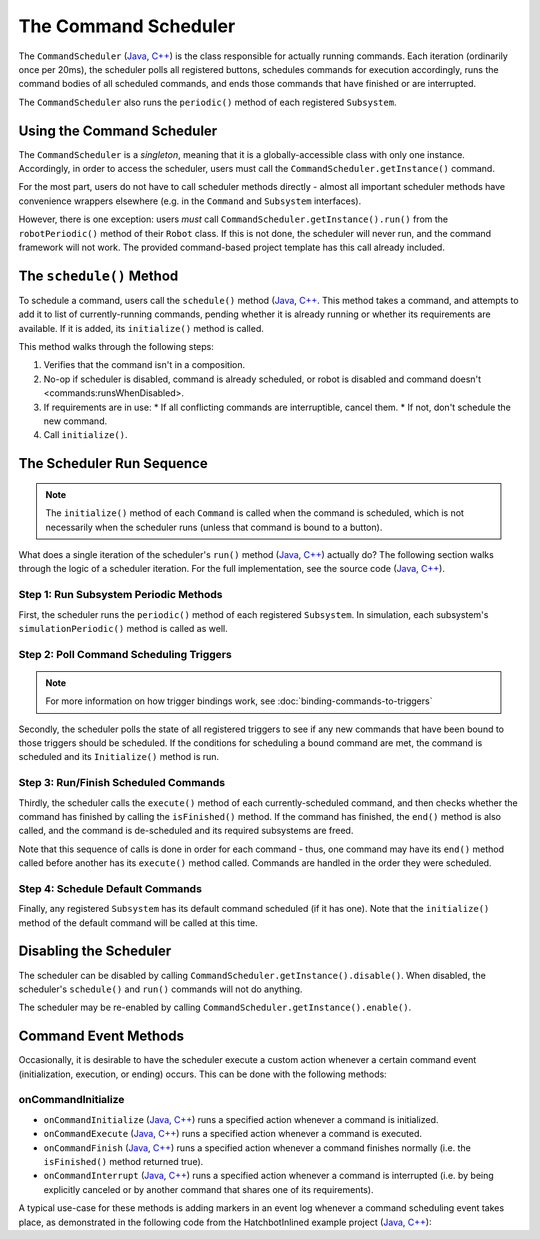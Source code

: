 The Command Scheduler
=====================

The ``CommandScheduler`` (`Java <https://github.wpilib.org/allwpilib/docs/release/java/edu/wpi/first/wpilibj2/command/CommandScheduler.html>`__, `C++ <https://github.wpilib.org/allwpilib/docs/release/cpp/classfrc2_1_1_command_scheduler.html>`__) is the class responsible for actually running commands.  Each iteration (ordinarily once per 20ms), the scheduler polls all registered buttons, schedules commands for execution accordingly, runs the command bodies of all scheduled commands, and ends those commands that have finished or are interrupted.

The ``CommandScheduler`` also runs the ``periodic()`` method of each registered ``Subsystem``.

Using the Command Scheduler
---------------------------

The ``CommandScheduler`` is a *singleton*, meaning that it is a globally-accessible class with only one instance.  Accordingly, in order to access the scheduler, users must call the ``CommandScheduler.getInstance()`` command.

For the most part, users do not have to call scheduler methods directly - almost all important scheduler methods have convenience wrappers elsewhere (e.g. in the ``Command`` and ``Subsystem`` interfaces).

However, there is one exception: users *must* call ``CommandScheduler.getInstance().run()`` from the ``robotPeriodic()`` method of their ``Robot`` class.  If this is not done, the scheduler will never run, and the command framework will not work.  The provided command-based project template has this call already included.

The ``schedule()`` Method
-------------------------

To schedule a command, users call the ``schedule()`` method (`Java <https://github.wpilib.org/allwpilib/docs/release/java/edu/wpi/first/wpilibj2/command/CommandScheduler.html#schedule(boolean,edu.wpi.first.wpilibj2.command.Command...)>`__, `C++ <https://github.wpilib.org/allwpilib/docs/release/cpp/classfrc2_1_1_command_scheduler.html#a26c120054ec626806d740f2c42d9dc4f>`__.  This method takes a command, and attempts to add it to list of currently-running commands, pending whether it is already running or whether its requirements are available.  If it is added, its ``initialize()`` method is called.

This method walks through the following steps:

#. Verifies that the command isn't in a composition.
#. No-op if scheduler is disabled, command is already scheduled, or robot is disabled and command doesn't <commands:runsWhenDisabled>.
#. If requirements are in use:
   * If all conflicting commands are interruptible, cancel them.
   * If not, don't schedule the new command.
#. Call ``initialize()``.

.. tabs::

  .. group-tab:: Java

    .. remoteliteralinclude:: https://raw.githubusercontent.com/wpilibsuite/allwpilib/v2023.2.1/wpilibNewCommands/src/main/java/edu/wpi/first/wpilibj2/command/CommandScheduler.java
      :language: java
      :lines: 202-245
      :linenos:
      :lineno-start: 202

    .. remoteliteralinclude:: https://raw.githubusercontent.com/wpilibsuite/allwpilib/v2023.2.1/wpilibNewCommands/src/main/java/edu/wpi/first/wpilibj2/command/CommandScheduler.java
      :language: java
      :lines: 181-191
      :linenos:
      :lineno-start: 181

  .. group-tab:: C++ (Source)

    .. remoteliteralinclude:: https://raw.githubusercontent.com/wpilibsuite/allwpilib/v2023.2.1/wpilibNewCommands/src/main/native/cpp/frc2/command/CommandScheduler.cpp
      :language: c++
      :lines: 114-159
      :linenos:
      :lineno-start: 114

The Scheduler Run Sequence
--------------------------

.. note:: The ``initialize()`` method of each ``Command`` is called when the command is scheduled, which is not necessarily when the scheduler runs (unless that command is bound to a button).

What does a single iteration of the scheduler's ``run()`` method (`Java <https://github.wpilib.org/allwpilib/docs/release/java/edu/wpi/first/wpilibj2/command/CommandScheduler.html#run()>`__, `C++ <https://github.wpilib.org/allwpilib/docs/release/cpp/classfrc2_1_1_command_scheduler.html#aa5000fa52e320da7ba72c196f34aa0f5>`__) actually do?  The following section walks through the logic of a scheduler iteration. For the full implementation, see the source code (`Java <https://github.com/wpilibsuite/allwpilib/blob/main/wpilibNewCommands/src/main/java/edu/wpi/first/wpilibj2/command/CommandScheduler.java#L275-L356>`__, `C++ <https://github.com/wpilibsuite/allwpilib/blob/main/wpilibNewCommands/src/main/native/cpp/frc2/command/CommandScheduler.cpp#L177-L253>`__).

Step 1: Run Subsystem Periodic Methods
^^^^^^^^^^^^^^^^^^^^^^^^^^^^^^^^^^^^^^

First, the scheduler runs the ``periodic()`` method of each registered ``Subsystem``. In simulation, each subsystem's ``simulationPeriodic()`` method is called as well.

.. tabs::

  .. group-tab:: Java

    .. remoteliteralinclude:: https://raw.githubusercontent.com/wpilibsuite/allwpilib/v2023.2.1/wpilibNewCommands/src/main/java/edu/wpi/first/wpilibj2/command/CommandScheduler.java
      :language: java
      :lines: 278-285
      :linenos:
      :lineno-start: 278

  .. group-tab:: C++ (Source)

    .. remoteliteralinclude:: https://raw.githubusercontent.com/wpilibsuite/allwpilib/v2023.2.1/wpilibNewCommands/src/main/native/cpp/frc2/command/CommandScheduler.cpp
      :language: c++
      :lines: 183-190
      :linenos:
      :lineno-start: 183

Step 2: Poll Command Scheduling Triggers
^^^^^^^^^^^^^^^^^^^^^^^^^^^^^^^^^^^^^^^^

.. note:: For more information on how trigger bindings work, see :doc:`binding-commands-to-triggers`

Secondly, the scheduler polls the state of all registered triggers to see if any new commands that have been bound to those triggers should be scheduled.  If the conditions for scheduling a bound command are met, the command is scheduled and its ``Initialize()`` method is run.

.. tabs::

  .. group-tab:: Java

    .. remoteliteralinclude:: https://raw.githubusercontent.com/wpilibsuite/allwpilib/v2023.2.1/wpilibNewCommands/src/main/java/edu/wpi/first/wpilibj2/command/CommandScheduler.java
      :language: java
      :lines: 290-292
      :linenos:
      :lineno-start: 290

  .. group-tab:: C++ (Source)

    .. remoteliteralinclude:: https://raw.githubusercontent.com/wpilibsuite/allwpilib/v2023.2.1/wpilibNewCommands/src/main/native/cpp/frc2/command/CommandScheduler.cpp
      :language: c++
      :lines: 195-197
      :linenos:
      :lineno-start: 195

Step 3: Run/Finish Scheduled Commands
^^^^^^^^^^^^^^^^^^^^^^^^^^^^^^^^^^^^^

Thirdly, the scheduler calls the ``execute()`` method of each currently-scheduled command, and then checks whether the command has finished by calling the ``isFinished()`` method.  If the command has finished, the ``end()`` method is also called, and the command is de-scheduled and its required subsystems are freed.

Note that this sequence of calls is done in order for each command - thus, one command may have its ``end()`` method called before another has its ``execute()`` method called.  Commands are handled in the order they were scheduled.

.. tabs::

  .. group-tab:: Java

    .. remoteliteralinclude:: https://raw.githubusercontent.com/wpilibsuite/allwpilib/v2023.2.1/wpilibNewCommands/src/main/java/edu/wpi/first/wpilibj2/command/CommandScheduler.java
      :language: java
      :lines: 295-325
      :linenos:
      :lineno-start: 295
      :emphasize-lines: 15,20-21

  .. group-tab:: C++ (Source)

    .. remoteliteralinclude:: https://raw.githubusercontent.com/wpilibsuite/allwpilib/v2023.2.1/wpilibNewCommands/src/main/native/cpp/frc2/command/CommandScheduler.cpp
      :language: c++
      :lines: 201-226
      :linenos:
      :lineno-start: 201
      :emphasize-lines: 6,12-13

Step 4: Schedule Default Commands
^^^^^^^^^^^^^^^^^^^^^^^^^^^^^^^^^

Finally, any registered ``Subsystem`` has its default command scheduled (if it has one).  Note that the ``initialize()`` method of the default command will be called at this time.

.. tabs::

  .. group-tab:: Java

    .. remoteliteralinclude:: https://raw.githubusercontent.com/wpilibsuite/allwpilib/v2023.2.1/wpilibNewCommands/src/main/java/edu/wpi/first/wpilibj2/command/CommandScheduler.java
      :language: java
      :lines: 340-346
      :linenos:
      :lineno-start: 340

  .. group-tab:: C++ (Source)

    .. remoteliteralinclude:: https://raw.githubusercontent.com/wpilibsuite/allwpilib/v2023.2.1/wpilibNewCommands/src/main/native/cpp/frc2/command/CommandScheduler.cpp
      :language: c++
      :lines: 240-246
      :linenos:
      :lineno-start: 240

Disabling the Scheduler
-----------------------

The scheduler can be disabled by calling ``CommandScheduler.getInstance().disable()``.  When disabled, the scheduler's ``schedule()`` and ``run()`` commands will not do anything.

The scheduler may be re-enabled by calling ``CommandScheduler.getInstance().enable()``.

Command Event Methods
---------------------

Occasionally, it is desirable to have the scheduler execute a custom action whenever a certain command event (initialization, execution, or ending) occurs.  This can be done with the following methods:

onCommandInitialize
^^^^^^^^^^^^^^^^^^^

- ``onCommandInitialize`` (`Java <https://github.wpilib.org/allwpilib/docs/release/java/edu/wpi/first/wpilibj2/command/CommandScheduler.html#onCommandInitialize(java.util.function.Consumer)>`__, `C++ <https://github.wpilib.org/allwpilib/docs/release/cpp/classfrc2_1_1_command_scheduler.html#a5f983f0e45b0500c96eebe52780324d4>`__) runs a specified action whenever a command is initialized.

- ``onCommandExecute`` (`Java <https://github.wpilib.org/allwpilib/docs/release/java/edu/wpi/first/wpilibj2/command/CommandScheduler.html#onCommandExecute(java.util.function.Consumer)>`__, `C++ <https://github.wpilib.org/allwpilib/docs/release/cpp/classfrc2_1_1_command_scheduler.html#a58c538f4b8dd95e266e4a99167aa7f99>`__) runs a specified action whenever a command is executed.

- ``onCommandFinish`` (`Java <https://github.wpilib.org/allwpilib/docs/release/java/edu/wpi/first/wpilibj2/command/CommandScheduler.html#onCommandFinish(java.util.function.Consumer)>`__, `C++ <https://github.wpilib.org/allwpilib/docs/release/cpp/classfrc2_1_1_command_scheduler.html#a068e61446afe2341cc0651f0dfd2a55f>`__) runs a specified action whenever a command finishes normally (i.e. the ``isFinished()`` method returned true).

- ``onCommandInterrupt`` (`Java <https://github.wpilib.org/allwpilib/docs/release/java/edu/wpi/first/wpilibj2/command/CommandScheduler.html#onCommandInterrupt(java.util.function.Consumer)>`__, `C++ <https://github.wpilib.org/allwpilib/docs/release/cpp/classfrc2_1_1_command_scheduler.html#ab5ba99a542aa778a76726d7c68461bf0>`__) runs a specified action whenever a command is interrupted (i.e. by being explicitly canceled or by another command that shares one of its requirements).

A typical use-case for these methods is adding markers in an event log whenever a command scheduling event takes place, as demonstrated in the following code from the HatchbotInlined example project (`Java <https://github.com/wpilibsuite/allwpilib/tree/main/wpilibjExamples/src/main/java/edu/wpi/first/wpilibj/examples/hatchbotinlined>`__, `C++ <https://github.com/wpilibsuite/allwpilib/tree/main/wpilibcExamples/src/main/cpp/examples/HatchbotInlined>`__):

.. tabs::

  .. group-tab:: Java

    .. remoteliteralinclude:: https://raw.githubusercontent.com/wpilibsuite/allwpilib/2f96cae31af03d61a3e3b9266d7f4315686da020/wpilibjExamples/src/main/java/edu/wpi/first/wpilibj/examples/hatchbotinlined/RobotContainer.java
      :language: java
      :lines: 73-88
      :linenos:
      :lineno-start: 73

  .. group-tab:: C++ (Source)

    .. remoteliteralinclude:: https://raw.githubusercontent.com/wpilibsuite/allwpilib/2f96cae31af03d61a3e3b9266d7f4315686da020/wpilibcExamples/src/main/cpp/examples/HatchbotInlined/cpp/RobotContainer.cpp
      :language: c++
      :lines: 23-47
      :linenos:
      :lineno-start: 23
